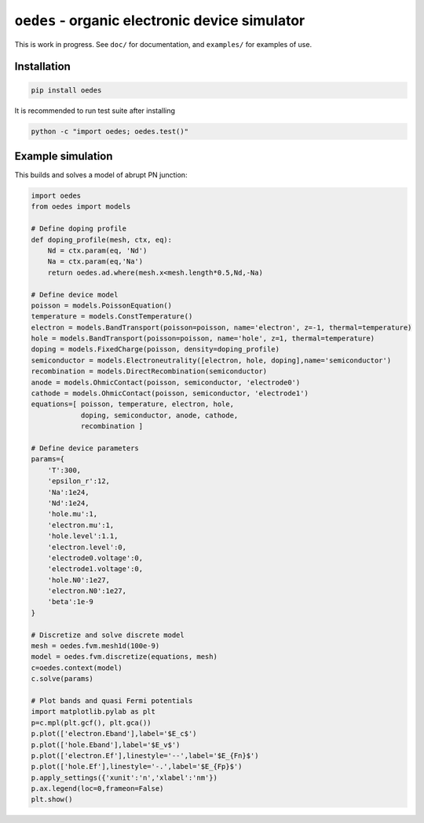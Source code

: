 ``oedes`` - organic electronic device simulator
===============================================

|Travis-CI-badge| |Readthedocs-badge|


This is work in progress. See ``doc/`` for documentation, and ``examples/`` for examples of use.

Installation
------------

.. code:: bash

   pip install oedes

It is recommended to run test suite after installing

.. code:: bash

   python -c "import oedes; oedes.test()"


Example simulation
------------------

This builds and solves a model of abrupt PN junction:

.. code:: python

   import oedes
   from oedes import models
   
   # Define doping profile
   def doping_profile(mesh, ctx, eq):
       Nd = ctx.param(eq, 'Nd')
       Na = ctx.param(eq,'Na')
       return oedes.ad.where(mesh.x<mesh.length*0.5,Nd,-Na)
   
   # Define device model
   poisson = models.PoissonEquation()
   temperature = models.ConstTemperature()
   electron = models.BandTransport(poisson=poisson, name='electron', z=-1, thermal=temperature)
   hole = models.BandTransport(poisson=poisson, name='hole', z=1, thermal=temperature)
   doping = models.FixedCharge(poisson, density=doping_profile)
   semiconductor = models.Electroneutrality([electron, hole, doping],name='semiconductor')
   recombination = models.DirectRecombination(semiconductor)
   anode = models.OhmicContact(poisson, semiconductor, 'electrode0')
   cathode = models.OhmicContact(poisson, semiconductor, 'electrode1')
   equations=[ poisson, temperature, electron, hole, 
               doping, semiconductor, anode, cathode,
               recombination ]
   
   # Define device parameters
   params={
       'T':300,
       'epsilon_r':12,
       'Na':1e24,
       'Nd':1e24,
       'hole.mu':1,
       'electron.mu':1,
       'hole.level':1.1,
       'electron.level':0,
       'electrode0.voltage':0,
       'electrode1.voltage':0,
       'hole.N0':1e27,
       'electron.N0':1e27,
       'beta':1e-9
   }
    
   # Discretize and solve discrete model
   mesh = oedes.fvm.mesh1d(100e-9)
   model = oedes.fvm.discretize(equations, mesh)
   c=oedes.context(model)
   c.solve(params)
     
   # Plot bands and quasi Fermi potentials
   import matplotlib.pylab as plt
   p=c.mpl(plt.gcf(), plt.gca())
   p.plot(['electron.Eband'],label='$E_c$')
   p.plot(['hole.Eband'],label='$E_v$')
   p.plot(['electron.Ef'],linestyle='--',label='$E_{Fn}$')
   p.plot(['hole.Ef'],linestyle='-.',label='$E_{Fp}$')
   p.apply_settings({'xunit':'n','xlabel':'nm'})
   p.ax.legend(loc=0,frameon=False)
   plt.show()

.. image:: doc/fig/tutorial-pn.png
         
.. |Travis-CI-badge| image:: https://travis-ci.org/mzszym/oedes.svg?branch=master
   :target: https://travis-ci.org/mzszym/oedes

.. |Readthedocs-badge| image:: https://readthedocs.org/projects/oedes/badge/?version=latest
   :target: http://oedes.readthedocs.io/en/latest/?badge=latest
      

